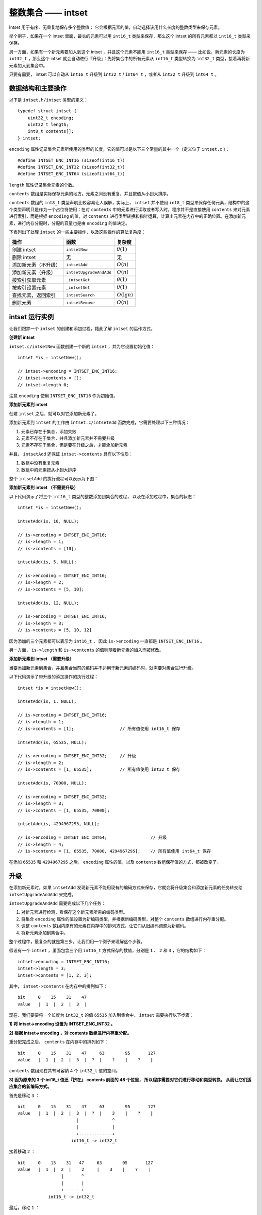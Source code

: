 整数集合 —— intset
========================

Intset 用于有序、无重复地保存多个整数值：
它会根据元素的值，自动选择该用什么长度的整数类型来保存元素。

举个例子，如果在一个 intset 里面，最长的元素可以用 ``int16_t`` 类型来保存，那么这个 intset 的所有元素都以 ``int16_t`` 类型来保存。

另一方面，如果有一个新元素要加入到这个 intset ，并且这个元素不能用 ``int16_t`` 类型来保存 —— 比如说，新元素的长度为 ``int32_t`` ，那么这个 intset 就会自动进行『升级』：先将集合中的所有元素从 ``int16_t``  类型转换为 ``int32_t`` 类型，接着再将新元素加入到集合中。

只要有需要， intset 可以自动从 ``int16_t`` 升级到 ``int32_t`` / ``int64_t`` ，或者从 ``int32_t`` 升级到 ``int64_t`` 。



数据结构和主要操作
------------------------

以下是 ``intset.h/intset`` 类型的定义：

::

    typedef struct intset {
        uint32_t encoding;
        uint32_t length;
        int8_t contents[];
    } intset;

``encoding`` 属性记录集合元素所使用的类型的长度，它的值可以是以下三个常量的其中一个（定义位于 ``intset.c`` ）：

::

    #define INTSET_ENC_INT16 (sizeof(int16_t))
    #define INTSET_ENC_INT32 (sizeof(int32_t))
    #define INTSET_ENC_INT64 (sizeof(int64_t))

``length`` 属性记录集合元素的个数。

``contents`` 数组是实际保存元素的地方。元素之间没有重复，并且按值从小到大排序。

``contents`` 数组的 ``int8_t`` 类型声明比较容易让人误解，实际上， ``intset`` 并不使用 ``int8_t`` 类型来保存任何元素，结构中的这个类型声明只是作为一个占位符使用：在对 ``contents`` 中的元素进行读取或者写入时，程序并不是直接使用 ``contents`` 来对元素进行索引，而是根据 ``encoding`` 的值，对 ``contents`` 进行类型转换和指针运算，计算出元素在内存中的正确位置。在添加新元素，进行内存分配时，分配的容量也是由 ``encoding`` 的值决定。

下表列出了处理 ``intset`` 的一些主要操作，以及这些操作的算法复杂度：

====================== =========================== ========================
操作                    函数                        复杂度
====================== =========================== ========================
创建 intset             ``intsetNew``               :math:`\theta(1)`
删除 intset             无                          无
添加新元素（不升级）    ``intsetAdd``               :math:`O(n)`
添加新元素（升级）      ``intsetUpgradeAndAdd``     :math:`O(n)`
按索引获取元素          ``_intsetGet``              :math:`\theta(1)`               
按索引设置元素          ``_intsetSet``              :math:`\theta(1)`
查找元素，返回索引      ``intsetSearch``            :math:`O(\lg n)`
删除元素                ``intsetRemove``            :math:`O(n)`
====================== =========================== ========================



intset 运行实例
--------------------------

让我们跟踪一个 ``intset`` 的创建和添加过程，籍此了解 ``intset`` 的运作方式。


**创建新 intset**

``intset.c/intsetNew`` 函数创建一个新的 ``intset`` ，并为它设置初始化值：

::

    intset *is = intsetNew();
    
    // intset->encoding = INTSET_ENC_INT16;  
    // intset->contents = [];
    // intset->length 0;

注意 ``encoding`` 使用 ``INTSET_ENC_INT16`` 作为初始值。


**添加新元素到 intset**

创建 ``intset`` 之后，就可以对它添加新元素了。

添加新元素到 ``intset`` 的工作由 ``intset.c/intsetAdd`` 函数完成，它需要处理以下三种情况：

1. 元素已存在于集合，添加失败

2. 元素不存在于集合，并且添加新元素并不需要升级

3. 元素不存在于集合，但是要在升级之后，才能添加新元素

并且， ``intsetAdd`` 还保证 ``intset->contents`` 具有以下性质：

1. 数组中没有重复元素

2. 数组中的元素按从小到大排序

整个 ``intsetAdd`` 的执行流程可以表示为下图：

.. image:: image/intsetAdd.png


**添加新元素到 intset （不需要升级）**

以下代码演示了将三个 ``int16_t`` 类型的整数添加到集合的过程，
以及在添加过程中，集合的状态：

::

    intset *is = intsetNew();

    intsetAdd(is, 10, NULL);

    // is->encoding = INTSET_ENC_INT16;
    // is->length = 1;
    // is->contents = [10];

    intsetAdd(is, 5, NULL);

    // is->encoding = INTSET_ENC_INT16;
    // is->length = 2;
    // is->contents = [5, 10];

    intsetAdd(is, 12, NULL);

    // is->encoding = INTSET_ENC_INT16;
    // is->length = 3;
    // is->contents = [5, 10, 12]

因为添加的三个元素都可以表示为 ``int16_t`` ，
因此 ``is->encoding`` 一直都是 ``INTSET_ENC_INT16`` 。

另一方面， ``is->length`` 和 ``is->contents`` 的值则随着新元素的加入而被修改。


**添加新元素到 intset （需要升级）**

当要添加新元素到集合，并且集合当前的编码并不适用于新元素的编码时，就需要对集合进行升级。

以下代码演示了带升级的添加操作的执行过程：

::

    intset *is = intsetNew();

    intsetAdd(is, 1, NULL);

    // is->encoding = INTSET_ENC_INT16;
    // is->length = 1;
    // is->contents = [1];                  // 所有值使用 int16_t 保存

    intsetAdd(is, 65535, NULL);

    // is->encoding = INTSET_ENC_INT32;     // 升级
    // is->length = 2;
    // is->contents = [1, 65535];           // 所有值使用 int32_t 保存

    intsetAdd(is, 70000, NULL);

    // is->encoding = INTSET_ENC_INT32;
    // is->length = 3;
    // is->contents = [1, 65535, 70000];

    intsetAdd(is, 4294967295, NULL);

    // is->encoding = INTSET_ENC_INT64;                 // 升级
    // is->length = 4;
    // is->contents = [1, 65535, 70000, 4294967295];    // 所有值使用 int64_t 保存

在添加 ``65535`` 和 ``4294967295`` 之后，
``encoding`` 属性的值，以及 ``contents`` 数组保存值的方式，都被改变了。



升级
--------

在添加新元素时，如果 ``intsetAdd`` 发现新元素不能用现有的编码方式来保存，它就会将升级集合和添加新元素的任务转交给 ``intsetUpgradeAndAdd`` 来完成。

``intsetUpgradeAndAdd`` 需要完成以下几个任务：

1. 对新元素进行检测，看保存这个新元素所需的编码类型。
2. 将集合 ``encoding`` 属性的值设置为新编码类型，并根据新编码类型，对整个 ``contents`` 数组进行内存重分配。
3. 调整 ``contents`` 数组内原有的元素在内存中的排列方式，让它们从旧编码调整为新编码。
4. 将新元素添加到集合中。

整个过程中，最复杂的就是第三步，让我们用一个例子来理解这个步骤。

假设有一个 ``intset`` ，里面包含三个用 ``int16_t`` 方式保存的数值，分别是 ``1`` 、 ``2`` 和 ``3`` ，它的结构如下：

::

    intset->encoding = INTSET_ENC_INT16;
    intset->length = 3;
    intset->contents = [1, 2, 3];

其中， ``intset->contents`` 在内存中的排列如下：

::

    bit     0    15    31    47
    value   |  1  |  2  |  3  |

现在，我们要要将一个长度为 ``int32_t`` 的值 ``65535`` 加入到集合中， ``intset`` 需要执行以下步骤：

**1\) 将 intset->encoding 设置为 INTSET_ENC_INT32 。**

**2\) 根据 intset->encoding ，对 contents 数组进行内存重分配。**

重分配完成之后， ``contents`` 在内存中的排列如下：

::

    bit     0    15    31    47     63        95       127
    value   |  1  |  2  |  3  |  ?  |    ?    |    ?    |

``contents`` 数组现在共有可容纳 4 个 ``int32_t`` 值的空间。

**3\) 因为原来的 3 个 int16_t 值还『挤在』 contents 前面的 48 个位里，
所以程序需要对它们进行移动和类型转换，
从而让它们适应集合的新编码方式。**


首先是移动 ``3`` ：

::

    bit     0    15    31    47     63        95       127
    value   |  1  |  2  |  3  |  ?  |    3    |    ?    |
                           |             ^
                           |             |
                           +-------------+
                         int16_t -> int32_t

接着移动 ``2`` ：

::

    bit     0    15    31   47     63        95       127
    value   |  1  |  2  |    2     |    3    |    ?    |
                     |       ^
                     |       |
                     +-------+
                int16_t -> int32_t


最后，移动 ``1`` ：

::
 
    bit     0   15    31   47     63        95       127
    value   |    1     |    2     |    3    |    ?    |
                | ^
                V |
        int16_t -> int32_t

**4\) 最后，将新值 65535 添加到数组：**

::
  
    bit     0   15    31   47     63        95       127
    value   |    1     |    2     |    3    |  65535  |

将 ``intset->length`` 设置为 ``4`` 。 

至此，集合的升级和添加操作完成，现在的 ``intset`` 结构如下：

::

    intset->encoding = INTSET_ENC_INT32;
    intset->length = 4;
    intset-contents = [1, 2, 3, 65535];


关于升级
-----------

关于升级操作，还有两点需要提醒一下：

**第一，从较短整数到较长整数的转换，并不会更改元素里面的值。**

在 C 语言中，从长度较短的带符号整数到长度较长的带符号整数之间的转换（比如从 ``int16_t`` 转换为 ``int32_t`` ）总是可行的（不会溢出）、无损的。

另一方面，从较长整数到较短整数之间的转换可能是有损的（比如从 ``int32_t`` 转换为 ``int16_t`` ）。

因为 intset 只进行从较短整数到较长整数的转换（也即是，只『升级』，不『降级』），因此，『升级』操作并不会修改元素原有的值。

**第二，集合编码元素的方式，由元素中长度最大的那个值来决定。**

就像前面演示的例子一样，
当要将一个 ``int32_t`` 编码的新元素添加到集合时，
集合原有的所有 ``int16_t`` 编码的元素，
都必须转换为 ``int32_t`` 。

尽管这个集合真正需要用 ``int32_t`` 长度来保存的元素只有一个，但整个集合的所有元素都必须转换为这种类型。



关于元素移动
---------------

在进行升级的过程中，需要对数组内的元素进行『类型转换』和『移动』的操作。

其中，移动不仅出现在升级（\ ``intsetUpgradeAndAdd``\ ）操作中，
还出现其他对 ``contents`` 数组长度进行更改的操作上，
比如 ``intsetAdd`` 和 ``intsetRemove`` ，
因为这种移动操作需要处理的元素数量等于集合中个数的长度，
所以这些函数的复杂度都不低于 :math:`O(n)` 。



其他操作
--------------------

**读取**

有两种方式读取 ``intset`` 的元素，一种是 ``_intsetSet`` ，另一种是 ``intsetSearch`` ：

``_intsetSet`` 接受一个给定的索引 ``pos`` ，并根据 ``intset->encoding`` 的值进行指针运算，计算出给定索引在 ``intset->contents`` 数组上的值。

``intsetSearch`` 则使用\ `二分查找 <http://en.wikipedia.org/wiki/Binary_search_algorithm>`_\ 算法，判断一个给定元素在 ``contents`` 数组上的索引。

**写入**

除了前面介绍过的 ``intsetAdd`` 和 ``intsetUpgradeAndAdd`` 之外， ``_intsetSet`` 也对集合进行写入操作：
它接受一个索引 ``pos`` ，以及一个 ``new_value`` ，将 ``contents`` 数组 ``pos`` 位置的值设为 ``new_value`` 。

**删除**

删除单个元素的工作由 ``intsetRemove`` 操作，
它先调用 ``intsetSearch`` 找到需要被删除的元素在 ``contents`` 数组中的索引，
然后使用内存移位操作，将目标元素从内存中抹去，
最后，通过内存重分配，对 ``contents`` 数组的长度进行调整。



TBD 小结
--------------

缺点？

- 没有降级

Intset 定位为一种受限的中间表示，决定了它被保存的时间不会太长，而且它还只能保存整数值，而且元素的个数也不能超过 ``redis.h/REDIS_SET_MAX_INTSET_ENTRIES`` （目前版本值为 ``512`` ），因此对它进行太复杂的操作，没有必要。

- 元素的长度由最长的元素决定

像 ziplist 那样进行前缀编码，对 ``intset`` 是可行的，只是，进行编码也需要使用额外的空间，而这种空间使用不一定能节约多少空间（有时甚至浪费了额外的空间），但是绝对增加了操作的复杂度，所以 intset 也没有进行非常复杂的编码。
